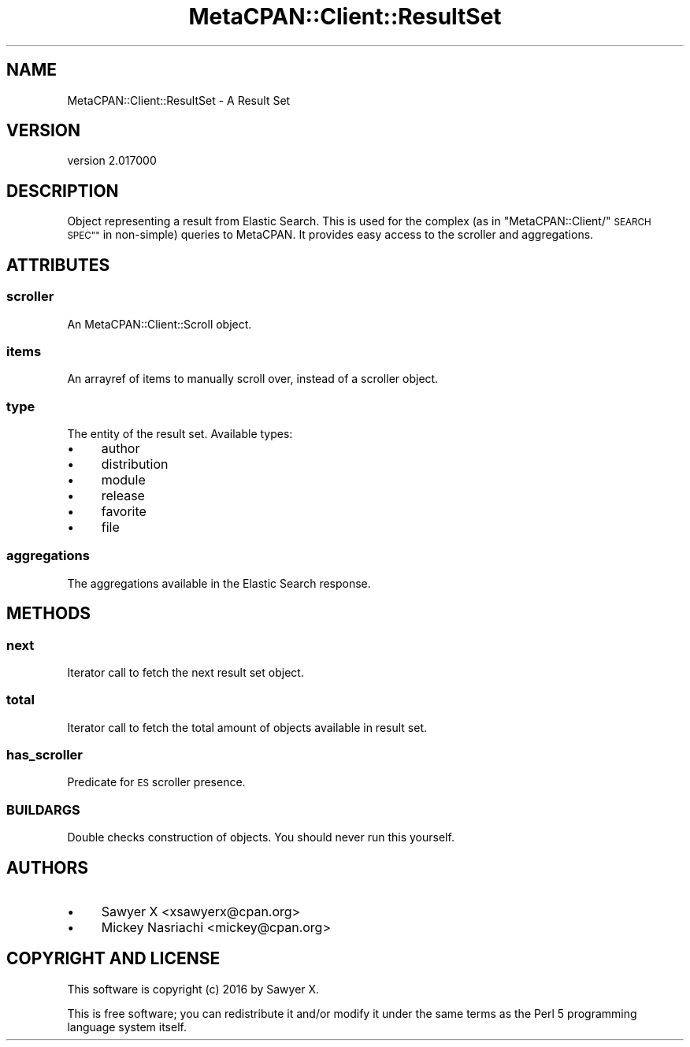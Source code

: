 .\" Automatically generated by Pod::Man 4.09 (Pod::Simple 3.35)
.\"
.\" Standard preamble:
.\" ========================================================================
.de Sp \" Vertical space (when we can't use .PP)
.if t .sp .5v
.if n .sp
..
.de Vb \" Begin verbatim text
.ft CW
.nf
.ne \\$1
..
.de Ve \" End verbatim text
.ft R
.fi
..
.\" Set up some character translations and predefined strings.  \*(-- will
.\" give an unbreakable dash, \*(PI will give pi, \*(L" will give a left
.\" double quote, and \*(R" will give a right double quote.  \*(C+ will
.\" give a nicer C++.  Capital omega is used to do unbreakable dashes and
.\" therefore won't be available.  \*(C` and \*(C' expand to `' in nroff,
.\" nothing in troff, for use with C<>.
.tr \(*W-
.ds C+ C\v'-.1v'\h'-1p'\s-2+\h'-1p'+\s0\v'.1v'\h'-1p'
.ie n \{\
.    ds -- \(*W-
.    ds PI pi
.    if (\n(.H=4u)&(1m=24u) .ds -- \(*W\h'-12u'\(*W\h'-12u'-\" diablo 10 pitch
.    if (\n(.H=4u)&(1m=20u) .ds -- \(*W\h'-12u'\(*W\h'-8u'-\"  diablo 12 pitch
.    ds L" ""
.    ds R" ""
.    ds C` ""
.    ds C' ""
'br\}
.el\{\
.    ds -- \|\(em\|
.    ds PI \(*p
.    ds L" ``
.    ds R" ''
.    ds C`
.    ds C'
'br\}
.\"
.\" Escape single quotes in literal strings from groff's Unicode transform.
.ie \n(.g .ds Aq \(aq
.el       .ds Aq '
.\"
.\" If the F register is >0, we'll generate index entries on stderr for
.\" titles (.TH), headers (.SH), subsections (.SS), items (.Ip), and index
.\" entries marked with X<> in POD.  Of course, you'll have to process the
.\" output yourself in some meaningful fashion.
.\"
.\" Avoid warning from groff about undefined register 'F'.
.de IX
..
.if !\nF .nr F 0
.if \nF>0 \{\
.    de IX
.    tm Index:\\$1\t\\n%\t"\\$2"
..
.    if !\nF==2 \{\
.        nr % 0
.        nr F 2
.    \}
.\}
.\" ========================================================================
.\"
.IX Title "MetaCPAN::Client::ResultSet 3"
.TH MetaCPAN::Client::ResultSet 3 "2017-06-25" "perl v5.26.1" "User Contributed Perl Documentation"
.\" For nroff, turn off justification.  Always turn off hyphenation; it makes
.\" way too many mistakes in technical documents.
.if n .ad l
.nh
.SH "NAME"
MetaCPAN::Client::ResultSet \- A Result Set
.SH "VERSION"
.IX Header "VERSION"
version 2.017000
.SH "DESCRIPTION"
.IX Header "DESCRIPTION"
Object representing a result from Elastic Search. This is used for the complex
(as in \*(L"MetaCPAN::Client/\*(R"\s-1SEARCH SPEC""\s0 in non-simple) queries to MetaCPAN. It
provides easy access to the scroller and aggregations.
.SH "ATTRIBUTES"
.IX Header "ATTRIBUTES"
.SS "scroller"
.IX Subsection "scroller"
An MetaCPAN::Client::Scroll object.
.SS "items"
.IX Subsection "items"
An arrayref of items to manually scroll over, instead of a scroller object.
.SS "type"
.IX Subsection "type"
The entity of the result set. Available types:
.IP "\(bu" 4
author
.IP "\(bu" 4
distribution
.IP "\(bu" 4
module
.IP "\(bu" 4
release
.IP "\(bu" 4
favorite
.IP "\(bu" 4
file
.SS "aggregations"
.IX Subsection "aggregations"
The aggregations available in the Elastic Search response.
.SH "METHODS"
.IX Header "METHODS"
.SS "next"
.IX Subsection "next"
Iterator call to fetch the next result set object.
.SS "total"
.IX Subsection "total"
Iterator call to fetch the total amount of objects available in result set.
.SS "has_scroller"
.IX Subsection "has_scroller"
Predicate for \s-1ES\s0 scroller presence.
.SS "\s-1BUILDARGS\s0"
.IX Subsection "BUILDARGS"
Double checks construction of objects. You should never run this yourself.
.SH "AUTHORS"
.IX Header "AUTHORS"
.IP "\(bu" 4
Sawyer X <xsawyerx@cpan.org>
.IP "\(bu" 4
Mickey Nasriachi <mickey@cpan.org>
.SH "COPYRIGHT AND LICENSE"
.IX Header "COPYRIGHT AND LICENSE"
This software is copyright (c) 2016 by Sawyer X.
.PP
This is free software; you can redistribute it and/or modify it under
the same terms as the Perl 5 programming language system itself.
